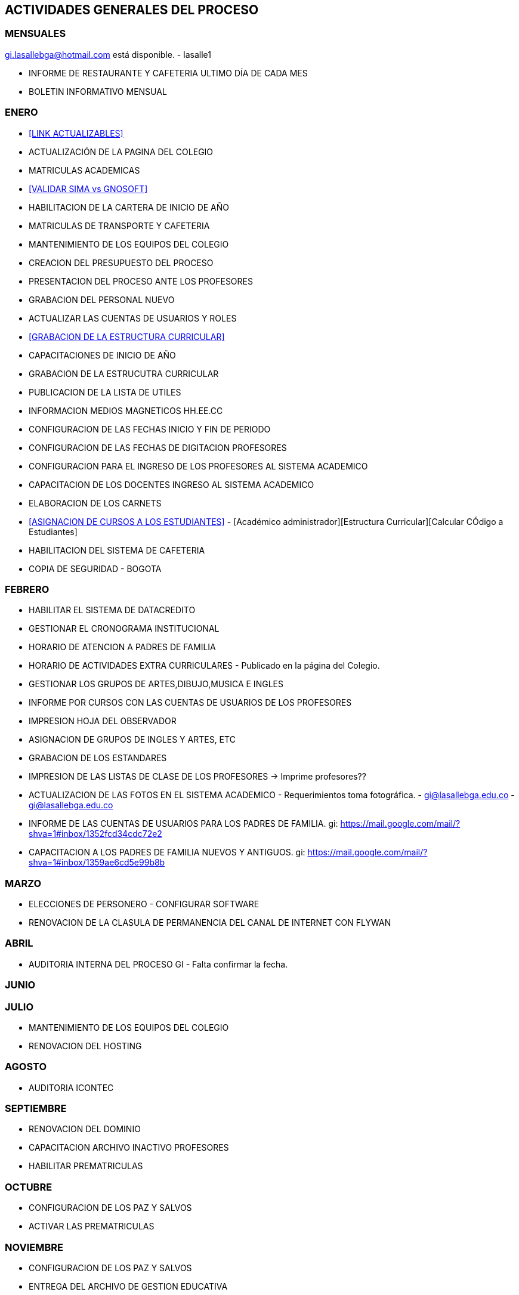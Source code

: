 [[actividades]]

////
a=&#225; e=&#233; i=&#237; o=&#243; u=&#250;

A=&#193; E=&#201; I=&#205; O=&#211; U=&#218;

n=&#241; N=&#209;
////

== ACTIVIDADES GENERALES DEL PROCESO

=== MENSUALES

gi.lasallebga@hotmail.com est&#225; disponible. - lasalle1

* INFORME DE RESTAURANTE Y CAFETERIA ULTIMO D&#205;A DE CADA MES

* BOLETIN INFORMATIVO MENSUAL

=== ENERO

* <<LINK ACTUALIZABLES>>

* ACTUALIZACI&#211;N DE LA PAGINA DEL COLEGIO

* MATRICULAS ACADEMICAS

* <<VALIDAR SIMA vs GNOSOFT>>

* HABILITACION DE LA CARTERA DE INICIO DE A&#209;O

* MATRICULAS DE TRANSPORTE Y CAFETERIA

* MANTENIMIENTO DE LOS EQUIPOS DEL COLEGIO

* CREACION DEL PRESUPUESTO DEL PROCESO

* PRESENTACION DEL PROCESO ANTE LOS PROFESORES

* GRABACION DEL PERSONAL NUEVO

* ACTUALIZAR LAS CUENTAS DE USUARIOS Y ROLES

* <<GRABACION DE LA ESTRUCTURA CURRICULAR>>

* CAPACITACIONES DE INICIO DE A&#209;O

* GRABACION DE LA ESTRUCUTRA CURRICULAR

* PUBLICACION DE LA LISTA DE UTILES

* INFORMACION MEDIOS MAGNETICOS HH.EE.CC

* CONFIGURACION DE LAS FECHAS INICIO Y FIN DE PERIODO

* CONFIGURACION DE LAS FECHAS DE DIGITACION PROFESORES

* CONFIGURACION PARA EL INGRESO DE LOS PROFESORES AL SISTEMA ACADEMICO

* CAPACITACION DE LOS DOCENTES INGRESO AL SISTEMA ACADEMICO

* ELABORACION DE LOS CARNETS

* <<ASIGNACION DE CURSOS A LOS ESTUDIANTES>> - [Acad&#233;mico administrador][Estructura Curricular][Calcular C&#211;digo a Estudiantes]

* HABILITACION DEL SISTEMA DE CAFETERIA

* COPIA DE SEGURIDAD - BOGOTA

=== FEBRERO

* HABILITAR EL SISTEMA DE DATACREDITO

* GESTIONAR EL CRONOGRAMA INSTITUCIONAL

* HORARIO DE ATENCION A PADRES DE FAMILIA

* HORARIO DE ACTIVIDADES EXTRA CURRICULARES - Publicado en la p&#225;gina del Colegio.

* GESTIONAR LOS GRUPOS DE ARTES,DIBUJO,MUSICA E INGLES

* INFORME POR CURSOS CON LAS CUENTAS DE USUARIOS DE LOS PROFESORES

* IMPRESION HOJA DEL OBSERVADOR

* ASIGNACION DE GRUPOS DE INGLES Y ARTES, ETC

* GRABACION DE LOS ESTANDARES

* IMPRESION DE LAS LISTAS DE CLASE DE LOS PROFESORES -> Imprime profesores??

* ACTUALIZACION DE LAS FOTOS EN EL SISTEMA ACADEMICO - Requerimientos toma fotogr&#225;fica. - gi@lasallebga.edu.co - gi@lasallebga.edu.co

* INFORME DE LAS CUENTAS DE USUARIOS PARA LOS PADRES DE FAMILIA. gi: https://mail.google.com/mail/?shva=1#inbox/1352fcd34cdc72e2

* CAPACITACION A LOS PADRES DE FAMILIA NUEVOS Y ANTIGUOS. gi:  https://mail.google.com/mail/?shva=1#inbox/1359ae6cd5e99b8b

=== MARZO

* ELECCIONES DE PERSONERO - CONFIGURAR SOFTWARE

* RENOVACION DE LA CLASULA DE PERMANENCIA DEL CANAL DE INTERNET CON FLYWAN

=== ABRIL

* AUDITORIA INTERNA DEL PROCESO GI - Falta confirmar la fecha.

=== JUNIO

=== JULIO

* MANTENIMIENTO DE LOS EQUIPOS DEL COLEGIO

* RENOVACION DEL HOSTING

=== AGOSTO

* AUDITORIA ICONTEC

=== SEPTIEMBRE

* RENOVACION DEL DOMINIO

* CAPACITACION ARCHIVO INACTIVO PROFESORES

* HABILITAR PREMATRICULAS

=== OCTUBRE

* CONFIGURACION DE LOS PAZ Y SALVOS

* ACTIVAR LAS PREMATRICULAS


=== NOVIEMBRE

* CONFIGURACION DE LOS PAZ Y SALVOS

* ENTREGA DEL ARCHIVO DE GESTION EDUCATIVA

* HABILITACION DE LAS MATRICULAS

* COPIA GENERAL POR DEPENDENCIAS

=== DICIEMBRE

* DEPURACION DEL ARCHIVO CENTRAL

* ENTREGA DE LOS PROCESOS AL ARCHIVO CENTRAL

* HABILITAR LAS SALAS DE INFORMATICA PARA EL SIGUIETE A&#209;O.

* COPIA GENERAL POR DEPENDENCIAS

=== PENDIENTES POR AGENDAR

* ACTUALIZACION DE LOS DATOS. HOJA DE VIDA

=== ACTIVIDADES MENSUALES

* CONCILIACIONES DE LA CARTERA

=== ACTIVIDADES DEL PERIODO

* PUBLICACI&#211;N WEB DE LOS TRABAJOS DE REFUERZO Y SUPERACI&#211;N

* HABILITAR LA DIGITACION DE LAS NOTAS POR PARTE DE LOS PROFESORES

* HABILITAR LA DIGITACION DE LAS ARS

=== ACTIVIDADES TECNICAS

* ANTIVIRUS

=== ACTIVIDADES GENERALES

* COMPROMISO CON LA PROTECCI&#211;N DE LOS DATOS